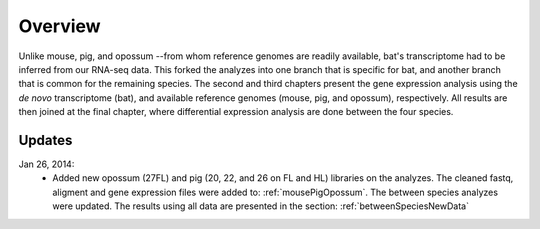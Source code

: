 Overview
========

Unlike mouse, pig, and opossum --from whom reference genomes are readily available, bat's transcriptome had to be inferred from our RNA-seq data. This forked the analyzes into one branch that is specific for bat, and another branch that is common for the remaining species. The second and third chapters present the gene expression analysis using the *de novo* transcriptome (bat), and available reference genomes (mouse, pig, and opossum), respectively. All results are then joined at the final chapter, where differential expression analysis are done between the four species.

Updates
-------

Jan 26, 2014:
   * Added new opossum (27FL)  and pig (20, 22, and 26 on FL and HL) libraries on the analyzes. The cleaned fastq, aligment and gene expression files were added to: :ref:`mousePigOpossum`. The between species analyzes were updated. The results using all data are presented in the section: :ref:`betweenSpeciesNewData`

